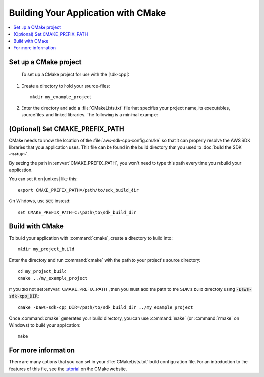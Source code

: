.. Copyright 2010-2016 Amazon.com, Inc. or its affiliates. All Rights Reserved.

   This work is licensed under a Creative Commons Attribution-NonCommercial-ShareAlike 4.0
   International License (the "License"). You may not use this file except in compliance with the
   License. A copy of the License is located at http://creativecommons.org/licenses/by-nc-sa/4.0/.

   This file is distributed on an "AS IS" BASIS, WITHOUT WARRANTIES OR CONDITIONS OF ANY KIND,
   either express or implied. See the License for the specific language governing permissions and
   limitations under the License.

####################################
Building Your Application with CMake
####################################

.. contents::
    :local:
    :depth: 1

Set up a CMake project
======================

	To set up a CMake project for use with the |sdk-cpp|:

1. Create a directory to hold your source-files::

    mkdir my_example_project

2. Enter the directory and add a :file:`CMakeLists.txt` file that specifies your project name, its
   executables, sourcefiles, and linked libraries. The following is a minimal example:

   .. literalinclude:: example_code/general/CMakeLists-minimal.txt
       :language: cmake


(Optional) Set CMAKE_PREFIX_PATH
================================

CMake needs to know the location of the :file:`aws-sdk-cpp-config.cmake` so that it can
properly resolve the AWS SDK libraries that your application uses. This file can be found in the build
directory that you used to :doc:`build the SDK <setup>`.

By setting the path in :envvar:`CMAKE_PREFIX_PATH`, you won't need to type this path every time you
rebuild your application.

You can set it on |unixes| like this::

 export CMAKE_PREFIX_PATH=/path/to/sdk_build_dir

On Windows, use :code:`set` instead::

 set CMAKE_PREFIX_PATH=C:\path\to\sdk_build_dir


Build with CMake
================

To build your application with :command:`cmake`, create a directory to build into::

 mkdir my_project_build

Enter the directory and run :command:`cmake` with the path to your project's source directory::

 cd my_project_build
 cmake ../my_example_project

If you did not set :envvar:`CMAKE_PREFIX_PATH`, then you must add the path to the SDK's build
directory using :code:`-Daws-sdk-cpp_DIR`::

 cmake -Daws-sdk-cpp_DIR=/path/to/sdk_build_dir ../my_example_project

Once :command:`cmake` generates your build directory, you can use :command:`make` (or
:command:`nmake` on Windows) to build your application::

 make

For more information
====================

There are many options that you can set in your :file:`CMakeLists.txt` build configuration file. For
an introduction to the features of this file, see the `tutorial
<https://cmake.org/cmake-tutorial/>`_ on the CMake website.

